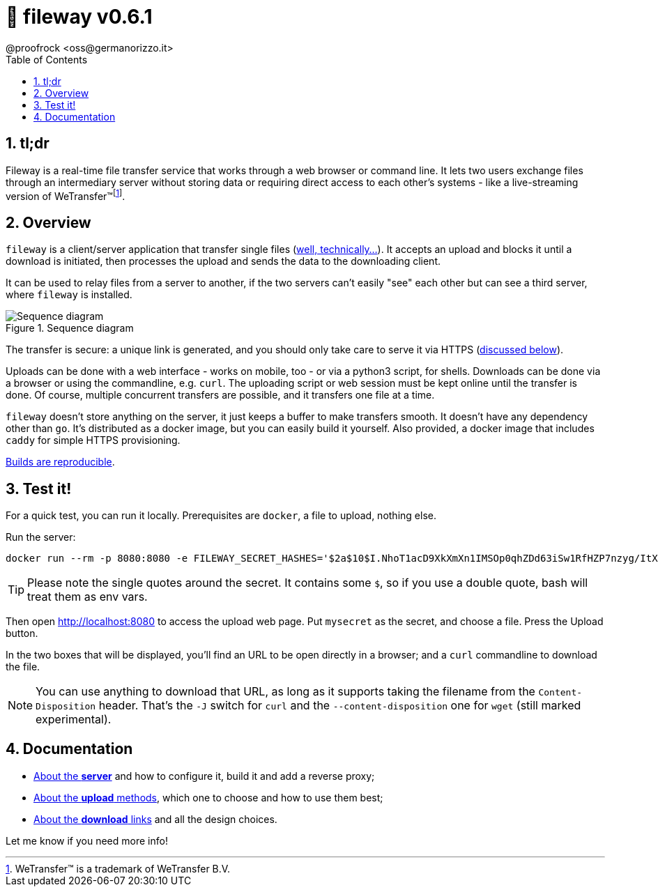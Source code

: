 = 🚠 fileway v0.6.1
@proofrock <oss@germanorizzo.it>
:toc:
:sectnums:
:source-highlighter: highlightjs

== tl;dr

Fileway is a real-time file transfer service that works through a web browser or command line. It lets two users exchange files through an intermediary server without storing data or requiring direct access to each other's systems - like a live-streaming version of WeTransfer(TM)footnote:[WeTransfer(TM) is a trademark of WeTransfer B.V.].

== Overview

`fileway` is a client/server application that transfer single files (xref:docs/uploading.adoc#ZIP[well, technically...]). It accepts an upload and blocks it until a download is initiated, then processes the upload and sends the data to the downloading client. 

It can be used to relay files from a server to another, if the two servers can't easily "see" each other but can see a third server, where `fileway` is installed.

.Sequence diagram
image::resources/seq_diagram.png[Sequence diagram]

The transfer is secure: a unique link is generated, and you should only take care to serve it via HTTPS (<<DIWC,discussed below>>).

Uploads can be done with a web interface - works on mobile, too - or via a python3 script, for shells. Downloads can be done via a browser or using the commandline, e.g. `curl`. The uploading script or web session must be kept online until the transfer is done. Of course, multiple concurrent transfers are possible, and it transfers one file at a time.

`fileway` doesn't store anything on the server, it just keeps a buffer to make transfers smooth. It doesn't have any dependency other than `go`. It's distributed as a docker image, but you can easily build it yourself. Also provided, a docker image that includes `caddy` for simple HTTPS provisioning.

xref:docs/server.adoc#RAB[Builds are reproducible].

== Test it!

For a quick test, you can run it locally. Prerequisites are `docker`, a file to upload, nothing else.

Run the server:

[source,bash]
----
docker run --rm -p 8080:8080 -e FILEWAY_SECRET_HASHES='$2a$10$I.NhoT1acD9XkXmXn1IMSOp0qhZDd63iSw1RfHZP7nzyg/ItX5eVa' ghcr.io/proofrock/fileway:latest
----

[TIP]
====
Please note the single quotes around the secret. It contains some `$`, so if you use a double quote, bash will treat them as env vars.
====

Then open http://localhost:8080 to access the upload web page. Put `mysecret` as the secret, and choose a file. Press the Upload button.

In the two boxes that will be displayed, you'll find an URL to be open directly in a browser; and a `curl` commandline to download the file.

[NOTE]
====
You can use anything to download that URL, as long as it supports taking the filename from the `Content-Disposition` header. That's the `-J` switch for `curl` and the `--content-disposition` one for `wget` (still marked experimental).
====

== Documentation

* xref:docs/server.adoc[About the *server*] and how to configure it, build it and add a reverse proxy;

* xref:docs/uploading.adoc[About the *upload* methods], which one to choose and how to use them best;

* xref:docs/downloading.adoc[About the *download* links] and all the design choices.

Let me know if you need more info!
